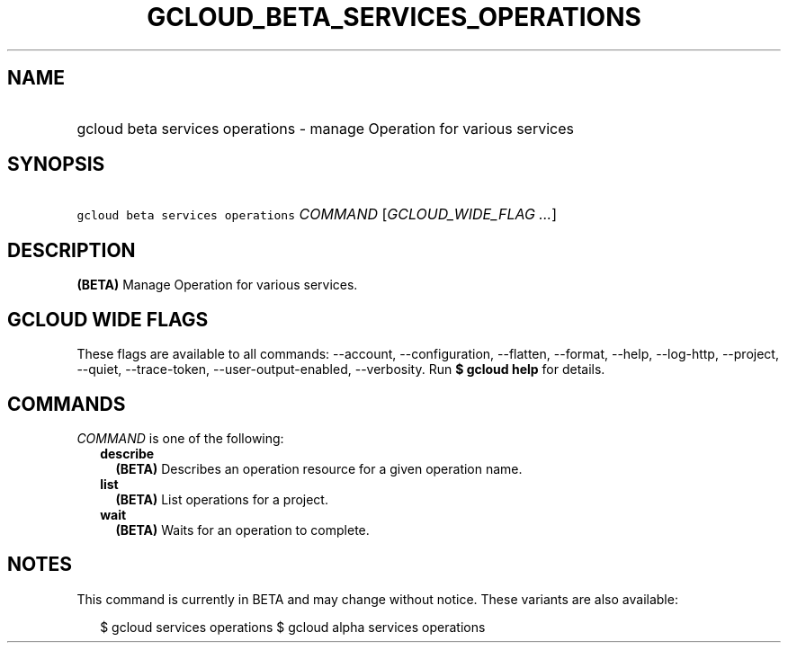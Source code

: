 
.TH "GCLOUD_BETA_SERVICES_OPERATIONS" 1



.SH "NAME"
.HP
gcloud beta services operations \- manage Operation for various services



.SH "SYNOPSIS"
.HP
\f5gcloud beta services operations\fR \fICOMMAND\fR [\fIGCLOUD_WIDE_FLAG\ ...\fR]



.SH "DESCRIPTION"

\fB(BETA)\fR Manage Operation for various services.



.SH "GCLOUD WIDE FLAGS"

These flags are available to all commands: \-\-account, \-\-configuration,
\-\-flatten, \-\-format, \-\-help, \-\-log\-http, \-\-project, \-\-quiet,
\-\-trace\-token, \-\-user\-output\-enabled, \-\-verbosity. Run \fB$ gcloud
help\fR for details.



.SH "COMMANDS"

\f5\fICOMMAND\fR\fR is one of the following:

.RS 2m
.TP 2m
\fBdescribe\fR
\fB(BETA)\fR Describes an operation resource for a given operation name.

.TP 2m
\fBlist\fR
\fB(BETA)\fR List operations for a project.

.TP 2m
\fBwait\fR
\fB(BETA)\fR Waits for an operation to complete.


.RE
.sp

.SH "NOTES"

This command is currently in BETA and may change without notice. These variants
are also available:

.RS 2m
$ gcloud services operations
$ gcloud alpha services operations
.RE

